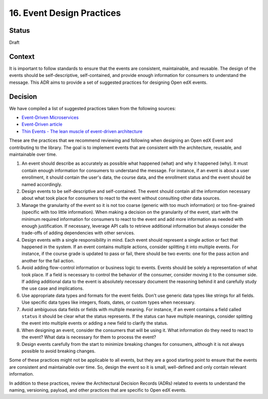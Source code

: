 16. Event Design Practices
###########################

Status
------

Draft

Context
-------

It is important to follow standards to ensure that the events are consistent, maintainable, and reusable. The design of the events should be self-descriptive, self-contained, and provide enough information for consumers to understand the message. This ADR aims to provide a set of suggested practices for designing Open edX events.

Decision
--------

We have compiled a list of suggested practices taken from the following sources:

- `Event-Driven Microservices`_
- `Event-Driven article`_
- `Thin Events - The lean muscle of event-driven architecture`_

These are the practices that we recommend reviewing and following when designing an Open edX Event and contributing to the library. The goal is to implement events that are consistent with the architecture, reusable, and maintainable over time.

#. An event should describe as accurately as possible what happened (what) and why it happened (why). It must contain enough information for consumers to understand the message. For instance, if an event is about a user enrollment, it should contain the user's data, the course data, and the enrollment status and the event should be named accordingly.
#. Design events to be self-descriptive and self-contained. The event should contain all the information necessary about what took place for consumers to react to the event without consulting other data sources.
#. Manage the granularity of the event so it is not too coarse (generic with too much information) or too fine-grained (specific with too little information). When making a decision on the granularity of the event, start with the minimum required information for consumers to react to the event and add more information as needed with enough justification. If necessary, leverage API calls to retrieve additional information but always consider the trade-offs of adding dependencies with other services.
#. Design events with a single responsibility in mind. Each event should represent a single action or fact that happened in the system. If an event contains multiple actions, consider splitting it into multiple events. For instance, if the course grade is updated to pass or fail, there should be two events: one for the pass action and another for the fail action.
#. Avoid adding flow-control information or business logic to events. Events should be solely a representation of what took place. If a field is necessary to control the behavior of the consumer, consider moving it to the consumer side. If adding additional data to the event is absolutely necessary document the reasoning behind it and carefully study the use case and implications.
#. Use appropriate data types and formats for the event fields. Don't use generic data types like strings for all fields. Use specific data types like integers, floats, dates, or custom types when necessary.
#. Avoid ambiguous data fields or fields with multiple meaning. For instance, if an event contains a field called ``status`` it should be clear what the status represents. If the status can have multiple meanings, consider splitting the event into multiple events or adding a new field to clarify the status.
#. When designing an event, consider the consumers that will be using it. What information do they need to react to the event? What data is necessary for them to process the event?
#. Design events carefully from the start to minimize breaking changes for consumers, although it is not always possible to avoid breaking changes.

Some of these practices might not be applicable to all events, but they are a good starting point to ensure that the events are consistent and maintainable over time. So, design the event so it is small, well-defined and only contain relevant information.

In addition to these practices, review the Architectural Decision Records (ADRs) related to events to understand the naming, versioning, payload, and other practices that are specific to Open edX events.

.. _Event-Driven Microservices: https://www.oreilly.com/library/view/building-event-driven-microservices/9781492057888/
.. _Event-Driven article: https://martinfowler.com/articles/201701-event-driven.html
.. _Thin Events - The lean muscle of event-driven architecture: https://www.thoughtworks.com/insights/blog/architecture/thin-events-the-lean-muscle-of-event-driven-architecture
